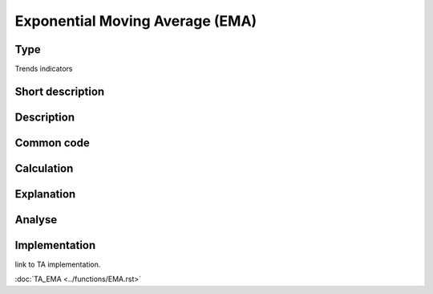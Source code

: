 ================================
Exponential Moving Average (EMA)
================================

Type
----
Trends indicators

Short description
-----------------


Description
-----------

Common code
-----------

Calculation
-----------

Explanation
-----------

Analyse
-------

Implementation
--------------
link to TA implementation.

:doc:`TA_EMA <../functions/EMA.rst>`
